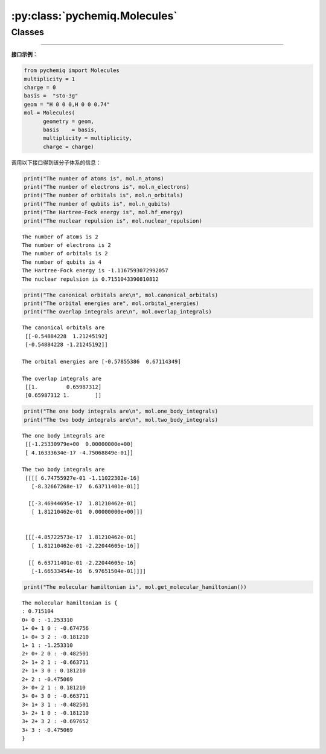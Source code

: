 :py:class:`pychemiq.Molecules`
==================================

Classes
----------

.. py:class:: Molecules(geometry=None, basis=None, multiplicity=None, charge=0, active=None, nfrozen=None)

   初始化分子的电子结构参数，包括电荷、基组、原子坐标、自旋多重度等

   :param str geometry: 输入分子中原子的类型和坐标。可以为字符串类型或者字符串列表。例如：geometry = "H 0 0 0,H 0 0 0.74" 或者 geometry = ["H 0 0 0","H 0 0 0.74"]
   :param str basis: 输入执行计算的基组水平。目前支持的基组为MINI、sto-3G、sto-6G、3-21G、6-31G等高斯型函数基组。不支持极化与弥散基组。
   :param int multiplicity: 输入分子体系的自旋多重度。与分子总自旋量子数的关系为M=2S+1。目前pyChemiQ只支持RHF单重态计算，UHF以及ROHF正在开发中。
   :param int charge: 输入分子体系的电荷。
   :param list[int] active: 分子体系的活性空间，格式为[m,n]，其中m为活性轨道的数目，n为活性电子的数目。默认不设置活性空间。
   :param int nfrozen: 分子体系的冻结轨道数目，从能量最低的分子轨道算起开始冻结该轨道及轨道上的电子。默认不设置冻结轨道。

   :return: 输出执行HF计算的结果。


   **Attributes**

   .. py:attribute:: n_atoms

      得到分子体系中的原子数

   .. py:attribute:: n_electrons

      得到分子体系中的电子数

   .. py:attribute:: n_orbitals

      得到分子体系的总分子轨道数

   .. py:attribute:: n_qubits

      得到计算所需要的总量子比特数(即自旋轨道数量，2*分子轨道数)

   .. py:attribute:: hf_energy

      得到HF计算的能量(单位:Hartree)

   .. py:attribute:: nuclear_repulsion

      得到分子体系的核间斥力(单位:Hartree)

   .. py:attribute:: canonical_orbitals

      得到分子体系的正则轨道系数(即分子轨道系数)

   .. py:attribute:: orbital_energies

      得到体系每个分子轨道的能量
      
   .. py:attribute:: overlap_integrals

      得到分子体系的重叠积分

   .. py:attribute:: one_body_integrals

      得到分子体系的单电子积分

   .. py:attribute:: two_body_integrals

      得到分子体系的双电子积分


   **Methods**

   .. py:method:: get_molecular_hamiltonian()

      得到初始化后的分子体系的哈密顿量


---------

**接口示例：**

.. code:: 

    from pychemiq import Molecules
    multiplicity = 1
    charge = 0
    basis =  "sto-3g"
    geom = "H 0 0 0,H 0 0 0.74"
    mol = Molecules(
          geometry = geom,
          basis    = basis,
          multiplicity = multiplicity,
          charge = charge)

调用以下接口得到该分子体系的信息：

.. code:: 

    print("The number of atoms is", mol.n_atoms)
    print("The number of electrons is", mol.n_electrons)
    print("The number of orbitals is", mol.n_orbitals)
    print("The number of qubits is", mol.n_qubits)
    print("The Hartree-Fock energy is", mol.hf_energy)
    print("The nuclear repulsion is", mol.nuclear_repulsion)


.. parsed-literal::

    The number of atoms is 2
    The number of electrons is 2
    The number of orbitals is 2
    The number of qubits is 4
    The Hartree-Fock energy is -1.1167593072992057
    The nuclear repulsion is 0.7151043390810812


.. code:: 

    print("The canonical orbitals are\n", mol.canonical_orbitals)
    print("The orbital energies are", mol.orbital_energies)
    print("The overlap integrals are\n", mol.overlap_integrals)


.. parsed-literal::

    The canonical orbitals are
     [[-0.54884228  1.21245192]
     [-0.54884228 -1.21245192]]
     
    The orbital energies are [-0.57855386  0.67114349]

    The overlap integrals are
     [[1.         0.65987312]
     [0.65987312 1.        ]]


.. code:: 

    print("The one body integrals are\n", mol.one_body_integrals)
    print("The two body integrals are\n", mol.two_body_integrals)


.. parsed-literal::

    The one body integrals are
     [[-1.25330979e+00  0.00000000e+00]
     [ 4.16333634e-17 -4.75068849e-01]]

    The two body integrals are
     [[[[ 6.74755927e-01 -1.11022302e-16]
       [-8.32667268e-17  6.63711401e-01]]
    
      [[-3.46944695e-17  1.81210462e-01]
       [ 1.81210462e-01  0.00000000e+00]]]
    
    
     [[[-4.85722573e-17  1.81210462e-01]
       [ 1.81210462e-01 -2.22044605e-16]]
    
      [[ 6.63711401e-01 -2.22044605e-16]
       [-1.66533454e-16  6.97651504e-01]]]]

.. code:: 

    print("The molecular hamiltonian is", mol.get_molecular_hamiltonian())


.. parsed-literal::

    The molecular hamiltonian is {
    : 0.715104
    0+ 0 : -1.253310
    1+ 0+ 1 0 : -0.674756
    1+ 0+ 3 2 : -0.181210
    1+ 1 : -1.253310
    2+ 0+ 2 0 : -0.482501
    2+ 1+ 2 1 : -0.663711
    2+ 1+ 3 0 : 0.181210
    2+ 2 : -0.475069
    3+ 0+ 2 1 : 0.181210
    3+ 0+ 3 0 : -0.663711
    3+ 1+ 3 1 : -0.482501
    3+ 2+ 1 0 : -0.181210
    3+ 2+ 3 2 : -0.697652
    3+ 3 : -0.475069
    }
    